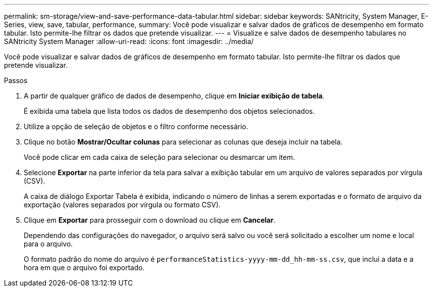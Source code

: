 ---
permalink: sm-storage/view-and-save-performance-data-tabular.html 
sidebar: sidebar 
keywords: SANtricity, System Manager, E-Series, view, save, tabular, performance, 
summary: Você pode visualizar e salvar dados de gráficos de desempenho em formato tabular. Isto permite-lhe filtrar os dados que pretende visualizar. 
---
= Visualize e salve dados de desempenho tabulares no SANtricity System Manager
:allow-uri-read: 
:icons: font
:imagesdir: ../media/


[role="lead"]
Você pode visualizar e salvar dados de gráficos de desempenho em formato tabular. Isto permite-lhe filtrar os dados que pretende visualizar.

.Passos
. A partir de qualquer gráfico de dados de desempenho, clique em *Iniciar exibição de tabela*.
+
É exibida uma tabela que lista todos os dados de desempenho dos objetos selecionados.

. Utilize a opção de seleção de objetos e o filtro conforme necessário.
. Clique no botão *Mostrar/Ocultar colunas* para selecionar as colunas que deseja incluir na tabela.
+
Você pode clicar em cada caixa de seleção para selecionar ou desmarcar um item.

. Selecione *Exportar* na parte inferior da tela para salvar a exibição tabular em um arquivo de valores separados por vírgula (CSV).
+
A caixa de diálogo Exportar Tabela é exibida, indicando o número de linhas a serem exportadas e o formato de arquivo da exportação (valores separados por vírgula ou formato CSV).

. Clique em *Exportar* para prosseguir com o download ou clique em *Cancelar*.
+
Dependendo das configurações do navegador, o arquivo será salvo ou você será solicitado a escolher um nome e local para o arquivo.

+
O formato padrão do nome do arquivo é `performanceStatistics-yyyy-mm-dd_hh-mm-ss.csv`, que inclui a data e a hora em que o arquivo foi exportado.


